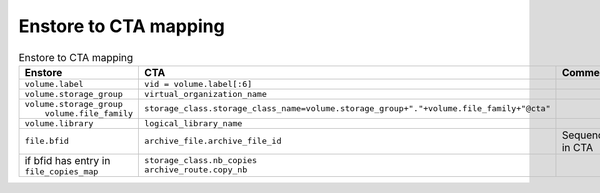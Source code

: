 Enstore to CTA mapping
======================

.. list-table:: Enstore to CTA mapping
   :header-rows: 1

   * - Enstore
     - CTA
     - Comment
   * - ``volume.label``
     - ``vid = volume.label[:6]``
     -
   * - ``volume.storage_group``
     - ``virtual_organization_name``
     -
   * - | ``volume.storage_group``
       |  ``volume.file_family``
     - ``storage_class.storage_class_name=volume.storage_group+"."+volume.file_family+"@cta"``
     -
   * - ``volume.library``
     - ``logical_library_name``
     -
   * - ``file.bfid``
     - ``archive_file.archive_file_id``
     - Sequence in CTA
   * - | if bfid has entry in
       | ``file_copies_map``
     - | ``storage_class.nb_copies``
       | ``archive_route.copy_nb``
     -
